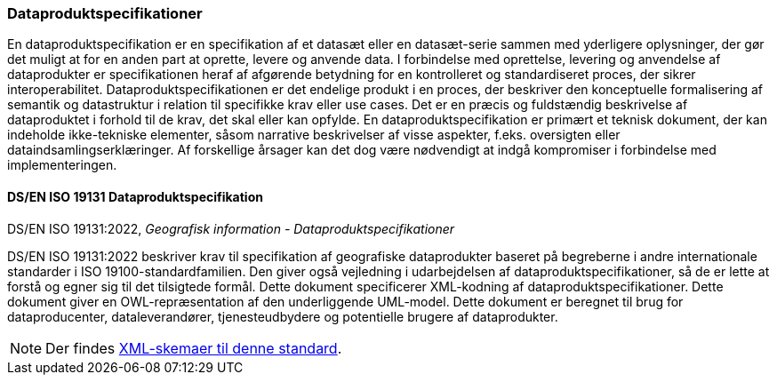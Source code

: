 [#dps]
=== Dataproduktspecifikationer

En dataproduktspecifikation er en specifikation af et datasæt eller en datasæt-serie sammen med yderligere oplysninger, der gør det muligt at for en anden part at oprette, levere og anvende data. I forbindelse med oprettelse, levering og anvendelse af dataprodukter er specifikationen heraf af afgørende betydning for en kontrolleret og standardiseret proces, der sikrer interoperabilitet. Dataproduktspecifikationen er det endelige produkt i en proces, der beskriver den konceptuelle formalisering af semantik og datastruktur i relation til specifikke krav eller use cases. Det er en præcis og fuldstændig beskrivelse af dataproduktet i forhold til de krav, det skal eller kan opfylde. En dataproduktspecifikation er primært et teknisk dokument, der kan indeholde ikke-tekniske elementer, såsom narrative beskrivelser af visse aspekter, f.eks. oversigten eller dataindsamlingserklæringer. Af forskellige årsager kan det dog være nødvendigt at indgå kompromiser i forbindelse med implementeringen.


[#19131]
==== DS/EN ISO 19131 Dataproduktspecifikation

[.bibliographicaldetails]
DS/EN ISO 19131:2022, _Geografisk information - Dataproduktspecifikationer_ 

[.cite]#DS/EN ISO 19131:2022# beskriver krav til specifikation af geografiske dataprodukter baseret på begreberne i andre internationale standarder i ISO 19100-standardfamilien. Den giver også vejledning i udarbejdelsen af dataproduktspecifikationer, så de er lette at forstå og egner sig til det tilsigtede formål. Dette dokument specificerer XML-kodning af dataproduktspecifikationer. Dette dokument giver en OWL-repræsentation af den underliggende UML-model. Dette dokument er beregnet til brug for dataproducenter, dataleverandører, tjenesteudbydere og potentielle brugere af dataprodukter.

[NOTE] 
====
Der findes https://schemas.isotc211.org/schemas/19131/[XML-skemaer til denne standard].
====